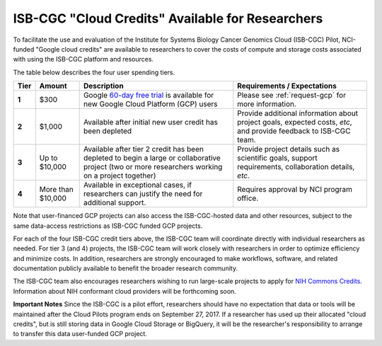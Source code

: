 *************************************************
ISB-CGC "Cloud Credits" Available for Researchers
*************************************************

To facilitate the use and evaluation of the Institute for Systems Biology Cancer Genomics Cloud 
(ISB-CGC) Pilot, NCI-funded "Google cloud credits" are available to researchers to cover the 
costs of compute and storage costs associated with using the ISB-CGC platform and resources.

The table below describes the four user spending tiers.

+----------+--------------------+--------------------------------------------------------------------------------------------------------------------------------------------------------------------+------------------------------------------------------------------------------------------------------------------+
| **Tier** | **Amount**         | **Description**                                                                                                                                                    | **Requirements / Expectations**                                                                                  |
+==========+====================+====================================================================================================================================================================+==================================================================================================================+
|   **1**  | $300               | Google `60-day free trial <https://cloud.google.com/free-trial/>`_ is available for new Google Cloud Platform (GCP) users                                          | Please see :ref:`request-gcp` for more information.                                                              |
+----------+--------------------+--------------------------------------------------------------------------------------------------------------------------------------------------------------------+------------------------------------------------------------------------------------------------------------------+
|   **2**  | $1,000             | Available after initial new user credit has been depleted                                                                                                          | Provide additional information about project goals, expected costs, *etc*, and provide feedback to ISB-CGC team. |
+----------+--------------------+--------------------------------------------------------------------------------------------------------------------------------------------------------------------+------------------------------------------------------------------------------------------------------------------+
|   **3**  | Up to $10,000      | Available after tier 2 credit has been depleted to begin a large or collaborative project (two or more researchers working on a project together)                  | Provide project details such as scientific goals, support requirements, collaboration details, *etc*.            |
+----------+--------------------+--------------------------------------------------------------------------------------------------------------------------------------------------------------------+------------------------------------------------------------------------------------------------------------------+
|   **4**  | More than $10,000  | Available in exceptional cases, if researchers can justify the need for additional support.                                                                        | Requires approval by NCI program office.                                                                         |
+----------+--------------------+--------------------------------------------------------------------------------------------------------------------------------------------------------------------+------------------------------------------------------------------------------------------------------------------+

Note that user-financed GCP projects can also access the ISB-CGC-hosted data and other resources, 
subject to the same data-access restrictions as ISB-CGC funded GCP projects.

For each of the four ISB-CGC credit tiers above, the ISB-CGC team will coordinate directly with 
individual researchers as needed. For tier 3 (and 4) projects, the ISB-CGC team will work 
closely with researchers in order to optimize efficiency and minimize costs.  In addition,
researchers are strongly encouraged to make workflows, software, and related documentation
publicly available to benefit the broader research community. 

The ISB-CGC team also encourages researchers wishing to run large-scale projects to apply for 
`NIH Commons Credits <https://datascience.nih.gov/BlogCommonsCreditsModelPilot>`_.  
Information about NIH conformant cloud providers will be forthcoming soon.

**Important Notes**
Since the ISB-CGC is a pilot effort, researchers should have no expectation that data or tools 
will be maintained after the Cloud Pilots program ends on September 27, 2017.
If a researcher has used up their allocated "cloud credits", but is still storing data in
Google Cloud Storage or BigQuery, it will be the researcher's responsibility to arrange to
transfer this data user-funded GCP project.

